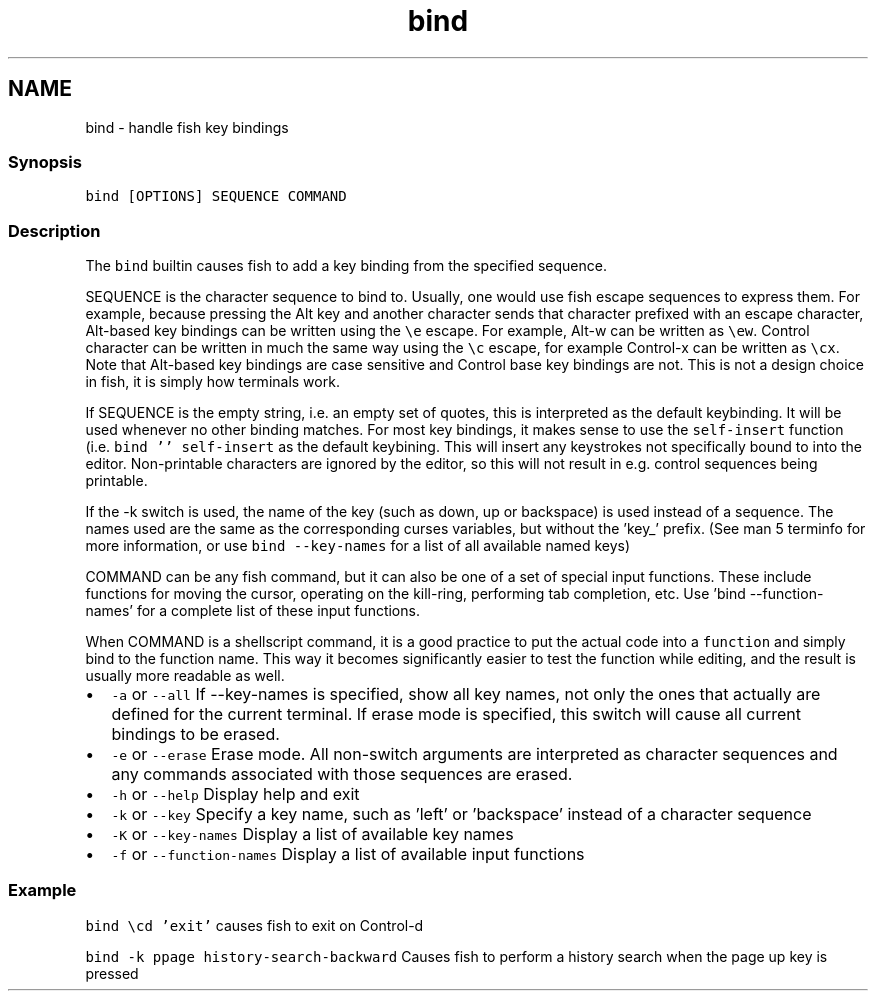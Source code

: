 .TH "bind" 1 "16 Jun 2009" "Version 1.23.1" "fish" \" -*- nroff -*-
.ad l
.nh
.SH NAME
bind - handle fish key bindings
.PP
.SS "Synopsis"
\fCbind [OPTIONS] SEQUENCE COMMAND\fP
.SS "Description"
The \fCbind\fP builtin causes fish to add a key binding from the specified sequence.
.PP
SEQUENCE is the character sequence to bind to. Usually, one would use fish escape sequences to express them. For example, because pressing the Alt key and another character sends that character prefixed with an escape character, Alt-based key bindings can be written using the \fC\\e\fP escape. For example, Alt-w can be written as \fC\\ew\fP. Control character can be written in much the same way using the \fC\\c\fP escape, for example Control-x can be written as \fC\\cx\fP. Note that Alt-based key bindings are case sensitive and Control base key bindings are not. This is not a design choice in fish, it is simply how terminals work.
.PP
If SEQUENCE is the empty string, i.e. an empty set of quotes, this is interpreted as the default keybinding. It will be used whenever no other binding matches. For most key bindings, it makes sense to use the \fCself-insert\fP function (i.e. \fCbind '' self-insert\fP as the default keybining. This will insert any keystrokes not specifically bound to into the editor. Non-printable characters are ignored by the editor, so this will not result in e.g. control sequences being printable.
.PP
If the -k switch is used, the name of the key (such as down, up or backspace) is used instead of a sequence. The names used are the same as the corresponding curses variables, but without the 'key_' prefix. (See man 5 terminfo for more information, or use \fCbind --key-names\fP for a list of all available named keys)
.PP
COMMAND can be any fish command, but it can also be one of a set of special input functions. These include functions for moving the cursor, operating on the kill-ring, performing tab completion, etc. Use 'bind --function-names' for a complete list of these input functions.
.PP
When COMMAND is a shellscript command, it is a good practice to put the actual code into a \fCfunction\fP and simply bind to the function name. This way it becomes significantly easier to test the function while editing, and the result is usually more readable as well.
.PP
.IP "\(bu" 2
\fC-a\fP or \fC--all\fP If --key-names is specified, show all key names, not only the ones that actually are defined for the current terminal. If erase mode is specified, this switch will cause all current bindings to be erased.
.IP "\(bu" 2
\fC-e\fP or \fC--erase\fP Erase mode. All non-switch arguments are interpreted as character sequences and any commands associated with those sequences are erased.
.IP "\(bu" 2
\fC-h\fP or \fC--help\fP Display help and exit
.IP "\(bu" 2
\fC-k\fP or \fC--key\fP Specify a key name, such as 'left' or 'backspace' instead of a character sequence
.IP "\(bu" 2
\fC-K\fP or \fC--key-names\fP Display a list of available key names
.IP "\(bu" 2
\fC-f\fP or \fC--function-names\fP Display a list of available input functions
.PP
.SS "Example"
\fCbind \\cd 'exit'\fP causes fish to exit on Control-d
.PP
\fCbind -k ppage history-search-backward\fP Causes fish to perform a history search when the page up key is pressed 
